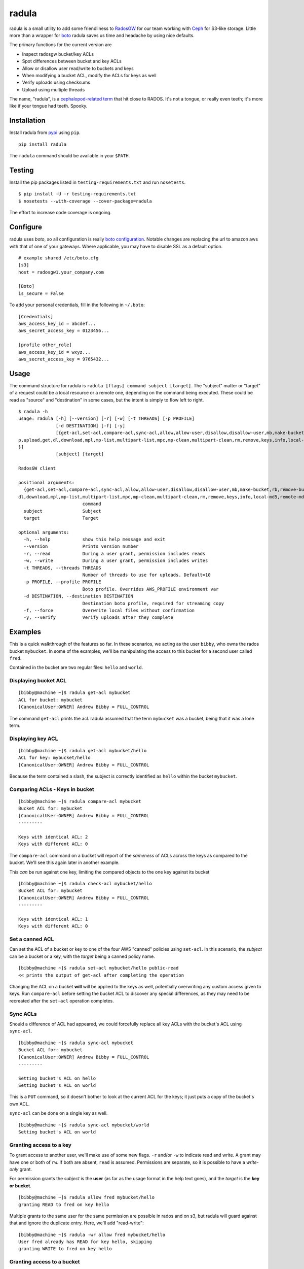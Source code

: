 radula
======

radula is a small utility to add some friendliness to
`RadosGW <http://ceph.com/docs/master/man/8/radosgw/>`__ for our team
working with `Ceph <http://ceph.com/>`__ for S3-like storage. Little
more than a wrapper for
`boto <http://boto.readthedocs.org/en/latest/>`__ radula saves us time
and headache by using nice defaults.

The primary functions for the current version are

-  Inspect radosgw bucket/key ACLs
-  Spot differences between bucket and key ACLs
-  Allow or disallow user read/write to buckets and keys
-  When modifying a bucket ACL, modify the ACLs for keys as well
-  Verify uploads using checksums
-  Upload using multiple threads

The name, "radula", is a `cephalopod-related
term <https://en.wikipedia.org/wiki/Radula#In_cephalopods>`__ that hit
close to RADOS. It's not a tongue, or really even teeth; it's more like
if your tongue had teeth. Spooky.

Installation
------------

Install radula from `pypi <https://pypi.python.org/pypi>`__ using
``pip``.

::

    pip install radula

The ``radula`` command should be available in your ``$PATH``.

Testing
-------

Install the pip packages listed in ``testing-requirements.txt`` and run ``nosetests``.

::

    $ pip install -U -r testing-requirements.txt
    $ nosetests --with-coverage --cover-package=radula

The effort to increase code coverage is ongoing.



Configure
---------

radula uses *boto*, so all configuration is really `boto
configuration <http://boto.readthedocs.org/en/latest/s3_tut.html>`__.
Notable changes are replacing the url to amazon aws with that of one of
your gateways. Where applicable, you may have to disable SSL as a
default option.

::

    # example shared /etc/boto.cfg
    [s3]
    host = radosgw1.your_company.com

    [Boto]
    is_secure = False

To add your personal credentials, fill in the following in ``~/.boto``:

::

    [Credentials]
    aws_access_key_id = abcdef...
    aws_secret_access_key = 0123456...

    [profile other_role]
    aws_access_key_id = wxyz...
    aws_secret_access_key = 9765432...

Usage
-----

The command structure for radula is
``radula [flags] command subject [target]``. The "subject" matter or
"target" of a request could be a local resource or a remote one,
depending on the command being executed. These could be read as "source"
and "destination" in some cases, but the intent is simply to flow left
to right.

::

    $ radula -h
    usage: radula [-h] [--version] [-r] [-w] [-t THREADS] [-p PROFILE]
                  [-d DESTINATION] [-f] [-y]
                  [{get-acl,set-acl,compare-acl,sync-acl,allow,allow-user,disallow,disallow-user,mb,make-bucket,rb,remove-bucket,lb,list-buckets,put,u
    p,upload,get,dl,download,mpl,mp-list,multipart-list,mpc,mp-clean,multipart-clean,rm,remove,keys,info,local-md5,remote-md5,verify,sc,streaming-copy
    }]
                  [subject] [target]

    RadosGW client

    positional arguments:                                                                                                                      [2/643]
      {get-acl,set-acl,compare-acl,sync-acl,allow,allow-user,disallow,disallow-user,mb,make-bucket,rb,remove-bucket,lb,list-buckets,put,up,upload,get,
    dl,download,mpl,mp-list,multipart-list,mpc,mp-clean,multipart-clean,rm,remove,keys,info,local-md5,remote-md5,verify,sc,streaming-copy}
                            command
      subject               Subject
      target                Target

    optional arguments:
      -h, --help            show this help message and exit
      --version             Prints version number
      -r, --read            During a user grant, permission includes reads
      -w, --write           During a user grant, permission includes writes
      -t THREADS, --threads THREADS
                            Number of threads to use for uploads. Default=10
      -p PROFILE, --profile PROFILE
                            Boto profile. Overrides AWS_PROFILE environment var
      -d DESTINATION, --destination DESTINATION
                            Destination boto profile, required for streaming copy
      -f, --force           Overwrite local files without confirmation
      -y, --verify          Verify uploads after they complete

Examples
--------

This is a quick walkthrough of the features so far. In these scenarios,
we acting as the user ``bibby``, who owns the rados bucket ``mybucket``.
In some of the examples, we'll be manipulating the access to this bucket
for a second user called ``fred``.

Contained in the bucket are two regular files: ``hello`` and ``world``.

Displaying bucket ACL
~~~~~~~~~~~~~~~~~~~~~

::

    [bibby@machine ~]$ radula get-acl mybucket
    ACL for bucket: mybucket
    [CanonicalUser:OWNER] Andrew Bibby = FULL_CONTROL

The command ``get-acl`` prints the acl. radula assumed that the term
``mybucket`` was a bucket, being that it was a lone term.

Displaying key ACL
~~~~~~~~~~~~~~~~~~

::

    [bibby@machine ~]$ radula get-acl mybucket/hello
    ACL for key: mybucket/hello
    [CanonicalUser:OWNER] Andrew Bibby = FULL_CONTROL

Because the term contained a slash, the subject is correctly identified
as ``hello`` within the bucket ``mybucket``.

Comparing ACLs - Keys in bucket
~~~~~~~~~~~~~~~~~~~~~~~~~~~~~~~

::

    [bibby@machine ~]$ radula compare-acl mybucket
    Bucket ACL for: mybucket
    [CanonicalUser:OWNER] Andrew Bibby = FULL_CONTROL
    ---------

    Keys with identical ACL: 2
    Keys with different ACL: 0

The ``compare-acl`` command on a bucket will report of the *sameness* of
ACLs across the keys as compared to the bucket. We'll see this again
later in another example.

This *can* be run against one key, limiting the compared objects to the
one key against its bucket

::

    [bibby@machine ~]$ radula check-acl mybucket/hello
    Bucket ACL for: mybucket
    [CanonicalUser:OWNER] Andrew Bibby = FULL_CONTROL
    ---------

    Keys with identical ACL: 1
    Keys with different ACL: 0

Set a canned ACL
~~~~~~~~~~~~~~~~

Can set the ACL of a bucket or key to one of the four AWS "canned"
policies using ``set-acl``. In this scenario, the *subject* can be a
bucket or a key, with the *target* being a canned policy name.

::

    [bibby@machine ~]$ radula set-acl mybucket/hello public-read
    << prints the output of get-acl after completing the operation

Changing the ACL on a bucket **will** will be applied to the keys as
well, potentially overwriting any custom access given to keys. Run
``compare-acl`` before setting the bucket ACL to discover any special
differences, as they may need to be recreated after the ``set-acl``
operation completes.

Sync ACLs
~~~~~~~~~

Should a difference of ACL had appeared, we could forcefully replace all
key ACLs with the bucket's ACL using ``sync-acl``.

::

    [bibby@machine ~]$ radula sync-acl mybucket
    Bucket ACL for: mybucket
    [CanonicalUser:OWNER] Andrew Bibby = FULL_CONTROL
    ---------

    Setting bucket's ACL on hello
    Setting bucket's ACL on world

This is a ``PUT`` command, so it doesn't bother to look at the current
ACL for the keys; it just puts a copy of the bucket's own ACL.

``sync-acl`` can be done on a single key as well.

::

    [bibby@machine ~]$ radula sync-acl mybucket/world
    Setting bucket's ACL on world

Granting access to a key
~~~~~~~~~~~~~~~~~~~~~~~~

To grant access to another user, we'll make use of some new flags.
``-r`` and/or ``-w`` to indicate read and write. A grant may have one or
both of ``rw``. If both are absent, ``read`` is assumed. Permissions are
separate, so it is possible to have a *write-only* grant.

For permission grants the *subject* is the **user** (as far as the usage
format in the help text goes), and the *target* is the **key or
bucket**.

::

    [bibby@machine ~]$ radula allow fred mybucket/hello
    granting READ to fred on key hello

Multiple grants to the same user for the same permission are possible in
rados and on s3, but radula will guard against that and ignore the
duplicate entry. Here, we'll add "read-write":

::

    [bibby@machine ~]$ radula -wr allow fred mybucket/hello
    User fred already has READ for key hello, skipping
    granting WRITE to fred on key hello

Granting access to a bucket
~~~~~~~~~~~~~~~~~~~~~~~~~~~

| Granting access to a bucket works the same way.
| When a bucket ACL is modified, **so are all of its keys**. That action is really the whole purpose behind radula.

::

    [bibby@machine ~]$ radula -wr allow fred mybucket
    granting READ to fred on bucket mybucket
    granting WRITE to fred on bucket mybucket
    User fred already has READ for key <Key: mybucket,hello>, skipping
    User fred already has WRITE for key <Key: mybucket,hello>, skipping
    granting READ to fred on key <Key: mybucket,world>
    granting WRITE to fred on key <Key: mybucket,world>

With both ``allow`` and ``disallow``, if an ACL difference exists
between the bucket and a key, that difference may still exist after the
modification. With these commands, we aren't **syncing** a modified
bucket ACL down to the keys; we're applying the same singular change to
each target individually.

Disallow (buckets and keys)
~~~~~~~~~~~~~~~~~~~~~~~~~~~

Removing permissions works similarly to granting access, but with some
differences. One assumption is about the omission of the read-write
flags; If neither are present, both permissions are removed.

+---------+---------+----------+
| start   | flags   | result   |
+=========+=========+==========+
| RW      | -r      | W        |
+---------+---------+----------+
| RW      | -w      | R        |
+---------+---------+----------+
| RW      | -rw     | -        |
+---------+---------+----------+
| RW      | -       | -        |
+---------+---------+----------+

ACLs for the keys are modified first. The user's access cannot be taken
away from the bucket if it still exists for one of its keys, so the
changes take place from bottom up.

Creating an difference and syncing down
~~~~~~~~~~~~~~~~~~~~~~~~~~~~~~~~~~~~~~~

Starting with a blank slate:

::

    [bibby@machine ~]$ radula -wr disallow fred mybucket
    No change for <Key: mybucket,hello>
    No change for <Key: mybucket,world>
    No change for mybucket

Give ``fred`` read on the bucket

::

    [bibby@machine ~]$ radula -r allow fred mybucket
    granting READ to fred on bucket mybucket
    granting READ to fred on key <Key: mybucket,hello>
    granting READ to fred on key <Key: mybucket,world>

Give ``fred`` write on one key

::

    [bibby@machine ~]$ radula -w allow fred mybucket/world
    granting WRITE to fred on key world

Confirm the difference..

::

    [bibby@machine ~]$ radula compare-acl mybucket
    Bucket ACL for: mybucket
    [CanonicalUser:OWNER] Andrew Bibby = FULL_CONTROL
    [CanonicalUser] Fred Fredricks = READ
    ---------

    Difference in world:
    [CanonicalUser:OWNER] Andrew Bibby = FULL_CONTROL
    [CanonicalUser] Fred Fredricks = READ
    [CanonicalUser] Fred Fredricks = WRITE

    Keys with identical ACL: 1
    Keys with different ACL: 1

Plow the keys with the bucket's settings.

::

    [bibby@machine ~]$ radula sync-acl mybucket
    Bucket ACL for: mybucket
    [CanonicalUser:OWNER] Andrew Bibby = FULL_CONTROL
    [CanonicalUser] Fred Fredricks = READ
    ---------

    Setting bucket's ACL on hello
    Setting bucket's ACL on world

    [bibby@machine ~]$ radula check-acl mybucket                                                                                              
    Bucket ACL for: mybucket
    [CanonicalUser:OWNER] Andrew Bibby = FULL_CONTROL
    [CanonicalUser] Fred Fredricks = READ
    ---------

    Keys with identical ACL: 2
    Keys with different ACL: 0

Upload and Download
-------------------

These functions are similar for moving files in and out of the radosgw.
Its intention is not to replace better tools like ``s3cmd``, but rather
to cover some very common use cases so that the installation and
configuration of additional libraries *might* not be needed.

put, up, upload
~~~~~~~~~~~~~~~

The commands ``put``, ``up``, and ``upload`` are equivalent. For these
examples, I've chosen to use ``up``.

The syntax is ``radula up {source} {target}``, where *source* is a local
file or a glob. The *target* is a in radosgw path, and its behavior
depends on the singularity or plurality of the source given.

If the target path ends with a slash (``/``), then the key is presumed
to be the basename of the object appended at that path. *See table
below.*

If multiple source files are given, the key will always assume it is
part of a path, making an ending slash wholly optional.

When using globs, it's important to know that the argument must be
quoted to avoid shell expansion. For example to upload all files
starting with the letter ``a`` from ``path``, the command would be

::

    radula up 'path/a*' bucket/path

+--------------+-----------------+-----------------------------------------+
| source       | target          | result                                  |
+==============+=================+=========================================+
| /some/file   | bucket          | bucket/file                             |
+--------------+-----------------+-----------------------------------------+
| /some/file   | bucket/file     | bucket/file                             |
+--------------+-----------------+-----------------------------------------+
| /some/file   | bucket/named    | bucket/named                            |
+--------------+-----------------+-----------------------------------------+
| /some/file   | bucket/named/   | bucket/named/file                       |
+--------------+-----------------+-----------------------------------------+
| /some/f\*    | bucket/named    | bucket/named/file, bucket/named/file2   |
+--------------+-----------------+-----------------------------------------+
| /some/f\*    | bucket/named/   | bucket/named/file, bucket/named/file2   |
+--------------+-----------------+-----------------------------------------+

For faster multipart uploads, the default number of threads used is
``5``, but this can be set during upload using the ``-t`` option.

::

    # upload a large file using 10 threads
    radula -t 10 up large_file bucket

Upload verification via checksum can be enabled by adding the ``-y``,
``--verify`` flag.

get, dl, download
~~~~~~~~~~~~~~~~~

The commands ``get``, ``dl``, and ``downlaod`` are equivalent. For these
examples, I've chosen to use ``dl``.

The the syntax is ``radula dl {source} [{target}]``. The *target* is
optional, and will default to the basename of the remote file to be
stored in the current working directory.

Unlike ``up``, the download commands to not support globs (ain't nobody
got time for that).

+--------------------+--------------+----------------+
| source             | target       | result         |
+====================+==============+================+
| bucket/path/file   |              | ./file         |
+--------------------+--------------+----------------+
| bucket/path/file   | some\_file   | ./some\_file   |
+--------------------+--------------+----------------+
| bucket/path/file   | dir          | dir/file       |
+--------------------+--------------+----------------+
| bucket/path/file   | dir/named    | dir/named      |
+--------------------+--------------+----------------+

No attempt is made to create local paths that do not exist prior to
download; in the table above ``dir`` is an existing directory.

If a file with the target name already exists, ``radula`` will ask if
you wish to overwrite it unless the ``-f``, ``--force`` flag is enabled.

verify uploads
~~~~~~~~~~~~~~

Checksums can be obtained using ``local-md5`` and ``remote-md5``, and
easily compared with ``verify``.

The ``local-md5`` command expects one local file argument, and will
generate the same hash that is expected to be found on the remote.
Multipart upload size matters, so the output hash may differ if uploaded
by another mechanism.

The ``remote-md5`` command expects one remote file uri, ie
*mybucket/path/myfile*. It will return the ``etag`` attribute associated
with the key, which will typically be a file md5 or conglomeration of
multipart upload hashs with a number tacked at the end.

Calling ``verify [local_file] [remote_file]`` simply runs the operations
mentioned above and tests their outputs for likeness.

To view raw metadata about a remote target, use ``info [remote_file]``.
The output will contain the etag and other data in JSON format.

Cleaning up messes
------------------

If multipart uploads go awry, they can leave behind some unfinished
artifacts in the form of orphaned upload parts. ``radula`` can now list
these can clean up.

The commands ``multipart-list``, ``mp-list``, and ``mpl`` are
equivalent. For these examples, I've chosen to use ``mp-list``.

Listing can be done by bucket or for a key:

::

    # list multipart uploads for a bucket
    $ radula mp-list mybucket
    bibby    ones.img        2~Q8r-pWTmMTbx_rhHa8-u3I3m-vjCF5F       Andrew Bibby    2015-09-23T19:39:14.000Z
    bibby    zeros.img       2~MvM7KTr2sMcS_SfVzWO7T0chzJRUqvm       Andrew Bibby    2015-09-23T19:35:44.000Z

    # list multipart uploads for a key
    $ radula mp-list mybucket/zeros.img
    bibby    zeros.img       2~MvM7KTr2sMcS_SfVzWO7T0chzJRUqvm       Andrew Bibby    2015-09-23T19:35:44.000Z

Cleaning up a failed multi-part upload is as easy using a *clean*
command in place of *list*.

The commands ``multipart-clean``, ``mp-clean``, and ``mpc`` are
equivalent. For these examples, I've chosen to use ``mp-clean``.

::

    # clean multipart uploads for a key
    $ radula mp-clean mybucket/zeros.img
    INFO:root:Canceling zeros.img 2~MvM7KTr2sMcS_SfVzWO7T0chzJRUqvm
    True

    # clean multipart uploads for a bucket
    $ radula mp-list mybucket
    INFO:root:Canceling ones.img 2~Q8r-pWTmMTbx_rhHa8-u3I3m-vjCF5F
    True

Streaming Copy
--------------

Since radula 0.5.0, users are able to copy between different ceph
installations, or different buckets within the same installation,
without copying to the local disk. To facilitate this in the friendliest
possible manner, we've extended the ``boto`` configuration slightly to
be able to specify a separate s3 host for a particular profile.

The ``profile`` sections of ``~/.boto`` or ``/etc/boto.cfg`` can now
accept the following items that are not supported by regular boto:

-  host (string)
-  port (int)
-  is\_secure (bool)

An example extended profile

::

    [profile second_ceph]
    aws_access_key_id = wxyz...
    aws_secret_access_key = 9765432...
    host = second.ceph.of.mine
    port = 8184

The commans ``streaming-copy`` and ``sc`` are equivalent. For these
example, I've chosen to use ``sc``.

When copying, the ``-p`` flag will apply the aws\_profile for the
*source*/subject. Omitting this flag will use the default boto
credentials for the source.

The ``-d`` flag will specify the profile used for the
*destination*/target to receive the files. Naming ``-d Default`` will
use the default boto credentials for the destination.

Copy a file from first-ceph to second-ceph
~~~~~~~~~~~~~~~~~~~~~~~~~~~~~~~~~~~~~~~~~~

``radula sc -d second mybucket/file other_bucket/file``

This command used the default boto profile send ``file`` from
``mybucket`` located on the default ceph to the ceph defined in the
profile named ``second``.

Copy a file from second-ceph to first-ceph
~~~~~~~~~~~~~~~~~~~~~~~~~~~~~~~~~~~~~~~~~~

``radula -p second -d Default other_bucket/file mybucket/file``

This is the inverse of the previous example. Using the ``second``
profile as the source/subject (as specified by ``-p second``), we're
transfering a file to ``mybucket/file`` located on the default s3 using
the default profile (as specified by ``-d Default``).

Copy profile to profile
~~~~~~~~~~~~~~~~~~~~~~~

Avoiding the use of default profiles all together, you can copy using
both ``-p`` and ``-d`` flags.

``radula -p here -d there here/stuff there/stuff``

